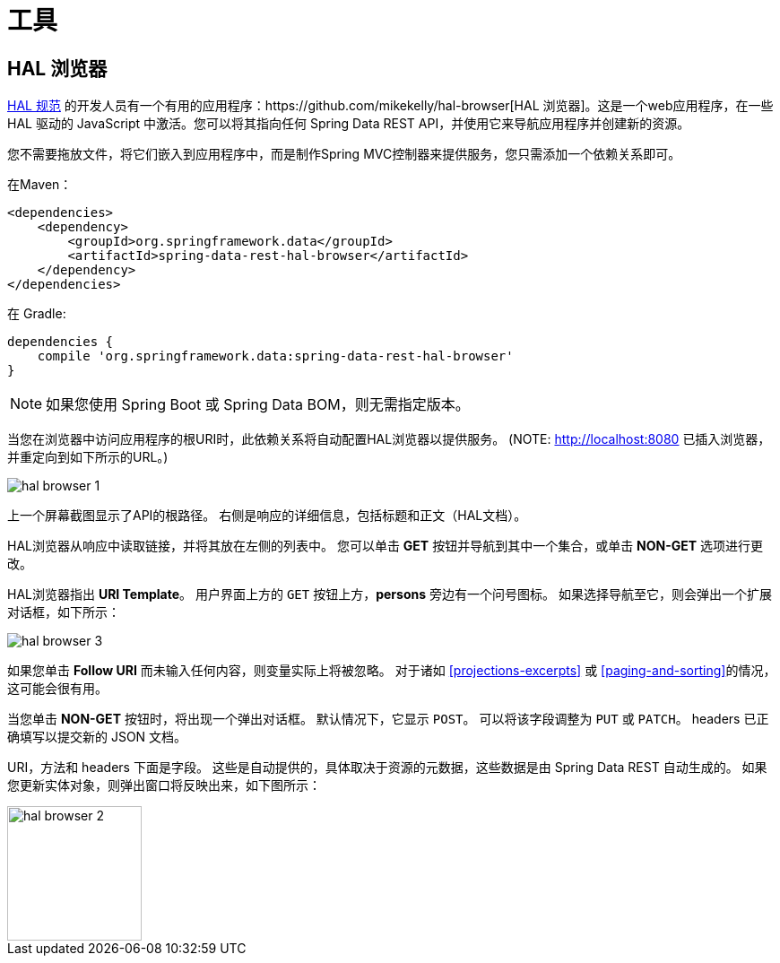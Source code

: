 [[tools]]
= 工具
:spring-data-rest-root: ../../../..

== HAL 浏览器

http://stateless.co/hal_specification.html[HAL 规范] 的开发人员有一个有用的应用程序：https://github.com/mikekelly/hal-browser[HAL 浏览器]。这是一个web应用程序，在一些 HAL 驱动的 JavaScript 中激活。您可以将其指向任何 Spring Data REST API，并使用它来导航应用程序并创建新的资源。

您不需要拖放文件，将它们嵌入到应用程序中，而是制作Spring MVC控制器来提供服务，您只需添加一个依赖关系即可。

在Maven：

====
[source,xml]
----
<dependencies>
    <dependency>
        <groupId>org.springframework.data</groupId>
        <artifactId>spring-data-rest-hal-browser</artifactId>
    </dependency>
</dependencies>
----
====

在 Gradle:

====
[source,groovy]
----
dependencies {
    compile 'org.springframework.data:spring-data-rest-hal-browser'
}
----
====

NOTE: 如果您使用 Spring Boot 或 Spring Data BOM，则无需指定版本。

当您在浏览器中访问应用程序的根URI时，此依赖关系将自动配置HAL浏览器以提供服务。 (NOTE: http://localhost:8080 已插入浏览器，并重定向到如下所示的URL。)

image::hal-browser-1.png[]

上一个屏幕截图显示了API的根路径。 右侧是响应的详细信息，包括标题和正文（HAL文档）。

HAL浏览器从响应中读取链接，并将其放在左侧的列表中。 您可以单击  *GET* 按钮并导航到其中一个集合，或单击  *NON-GET*  选项进行更改。

HAL浏览器指出  *URI Template*。 用户界面上方的 `GET` 按钮上方，*persons* 旁边有一个问号图标。 如果选择导航至它，则会弹出一个扩展对话框，如下所示：

image::hal-browser-3.png[]

如果您单击  *Follow URI* 而未输入任何内容，则变量实际上将被忽略。 对于诸如  <<projections-excerpts>>  或 <<paging-and-sorting>>的情况，这可能会很有用。

当您单击 *NON-GET*  按钮时，将出现一个弹出对话框。 默认情况下，它显示 `POST`。 可以将该字段调整为 `PUT` 或 `PATCH`。 headers 已正确填写以提交新的 JSON 文档。

URI，方法和 headers 下面是字段。 这些是自动提供的，具体取决于资源的元数据，这些数据是由 Spring Data REST 自动生成的。 如果您更新实体对象，则弹出窗口将反映出来，如下图所示：

image::hal-browser-2.png[height="150"]
